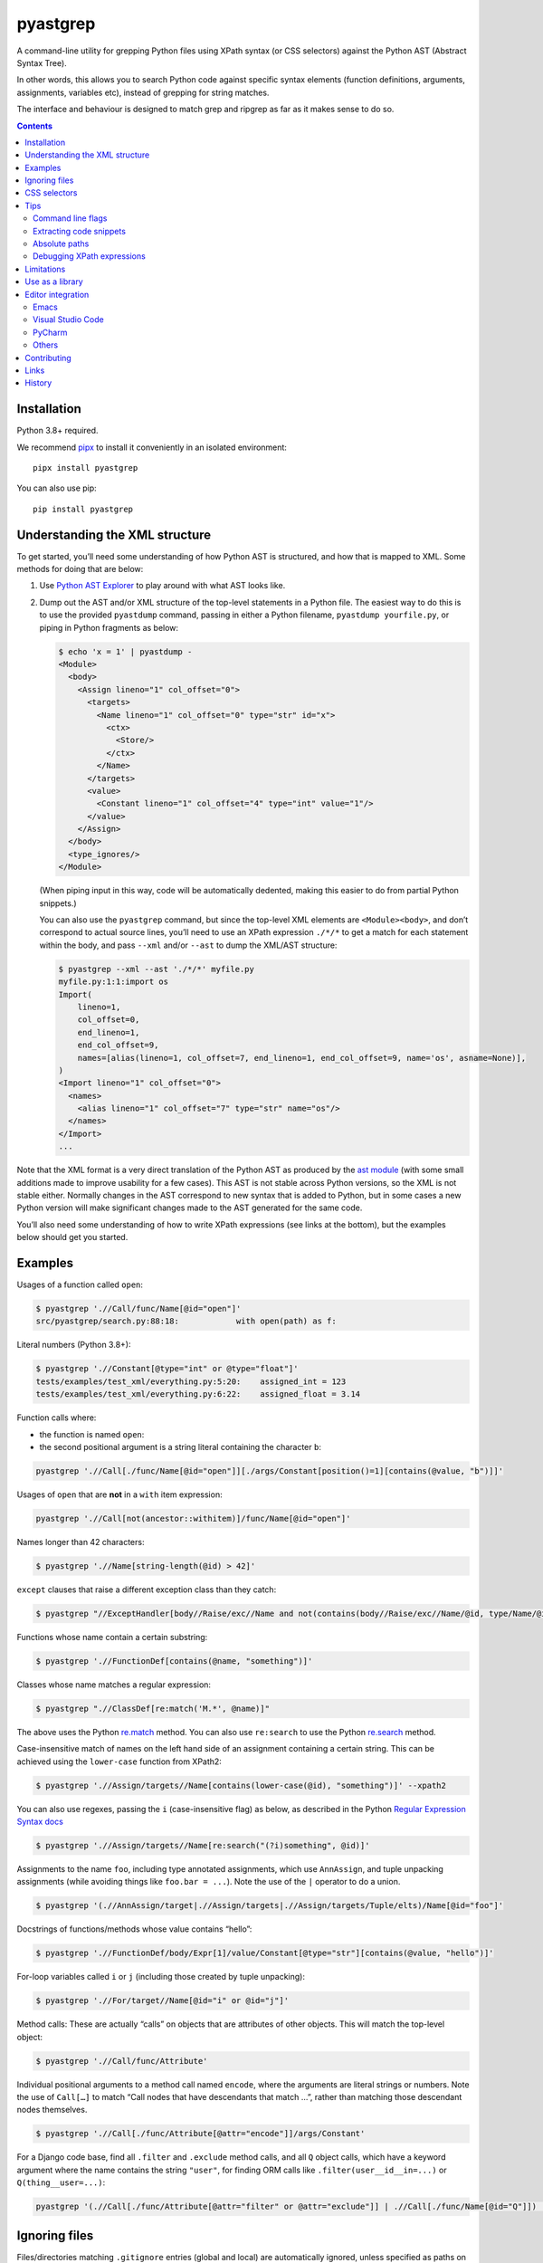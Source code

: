 pyastgrep
=========


.. image:: https://badge.fury.io/py/pyastgrep.svg
     :target: https://badge.fury.io/py/pyastgrep

.. image:: https://github.com/spookylukey/pyastgrep/actions/workflows/tests.yml/badge.svg
     :target: https://github.com/spookylukey/pyastgrep/actions/workflows/tests.yml

A command-line utility for grepping Python files using XPath syntax (or CSS
selectors) against the Python AST (Abstract Syntax Tree).

In other words, this allows you to search Python code against specific syntax
elements (function definitions, arguments, assignments, variables etc), instead
of grepping for string matches.

The interface and behaviour is designed to match grep and ripgrep as far as it
makes sense to do so.

.. contents:: Contents


Installation
------------

Python 3.8+ required.

We recommend `pipx <https://pipxproject.github.io/pipx/>`_ to install it
conveniently in an isolated environment:

::

   pipx install pyastgrep


You can also use pip:

::

   pip install pyastgrep

Understanding the XML structure
-------------------------------

To get started, you’ll need some understanding of how Python AST is structured,
and how that is mapped to XML. Some methods for doing that are below:

1. Use `Python AST Explorer <https://python-ast-explorer.com/>`_ to play around
   with what AST looks like.

2. Dump out the AST and/or XML structure of the top-level statements in a Python
   file. The easiest way to do this is to use the provided ``pyastdump``
   command, passing in either a Python filename, ``pyastdump yourfile.py``, or
   piping in Python fragments as below:

   .. code:: bash

      $ echo 'x = 1' | pyastdump -
      <Module>
        <body>
          <Assign lineno="1" col_offset="0">
            <targets>
              <Name lineno="1" col_offset="0" type="str" id="x">
                <ctx>
                  <Store/>
                </ctx>
              </Name>
            </targets>
            <value>
              <Constant lineno="1" col_offset="4" type="int" value="1"/>
            </value>
          </Assign>
        </body>
        <type_ignores/>
      </Module>

   (When piping input in this way, code will be automatically dedented, making
   this easier to do from partial Python snippets.)

   You can also use the ``pyastgrep`` command, but since the top-level XML
   elements are ``<Module><body>``, and don’t correspond to actual source lines,
   you’ll need to use an XPath expression ``./*/*`` to get a match for each
   statement within the body, and pass ``--xml`` and/or ``--ast`` to dump the
   XML/AST structure:

   .. code:: bash

      $ pyastgrep --xml --ast './*/*' myfile.py
      myfile.py:1:1:import os
      Import(
          lineno=1,
          col_offset=0,
          end_lineno=1,
          end_col_offset=9,
          names=[alias(lineno=1, col_offset=7, end_lineno=1, end_col_offset=9, name='os', asname=None)],
      )
      <Import lineno="1" col_offset="0">
        <names>
          <alias lineno="1" col_offset="7" type="str" name="os"/>
        </names>
      </Import>
      ...


Note that the XML format is a very direct translation of the Python AST as
produced by the `ast module <https://docs.python.org/3/library/ast.html>`_ (with
some small additions made to improve usability for a few cases). This AST is not
stable across Python versions, so the XML is not stable either. Normally changes
in the AST correspond to new syntax that is added to Python, but in some cases a
new Python version will make significant changes made to the AST generated for
the same code.

You’ll also need some understanding of how to write XPath expressions (see links
at the bottom), but the examples below should get you started.

Examples
--------

Usages of a function called ``open``:

.. code:: bash

   $ pyastgrep './/Call/func/Name[@id="open"]'
   src/pyastgrep/search.py:88:18:            with open(path) as f:

Literal numbers (Python 3.8+):

.. code:: bash

   $ pyastgrep './/Constant[@type="int" or @type="float"]'
   tests/examples/test_xml/everything.py:5:20:    assigned_int = 123
   tests/examples/test_xml/everything.py:6:22:    assigned_float = 3.14

Function calls where:

* the function is named ``open``:
* the second positional argument is a string literal containing the character ``b``:

.. code:: bash

   pyastgrep './/Call[./func/Name[@id="open"]][./args/Constant[position()=1][contains(@value, "b")]]'

Usages of ``open`` that are **not** in a ``with`` item expression:

.. code:: bash

   pyastgrep './/Call[not(ancestor::withitem)]/func/Name[@id="open"]'

Names longer than 42 characters:

.. code:: bash

   $ pyastgrep './/Name[string-length(@id) > 42]'

``except`` clauses that raise a different exception class than they catch:

.. code:: bash

   $ pyastgrep "//ExceptHandler[body//Raise/exc//Name and not(contains(body//Raise/exc//Name/@id, type/Name/@id))]"

Functions whose name contain a certain substring:

.. code:: bash

   $ pyastgrep './/FunctionDef[contains(@name, "something")]'

Classes whose name matches a regular expression:

.. code:: bash

   $ pyastgrep ".//ClassDef[re:match('M.*', @name)]"


The above uses the Python `re.match
<https://docs.python.org/3/library/re.html#re.match>`_ method. You can also use
``re:search`` to use the Python `re.search
<https://docs.python.org/3/library/re.html#re.search>`_ method.

Case-insensitive match of names on the left hand side of an assignment
containing a certain string. This can be achieved using the ``lower-case``
function from XPath2:

.. code:: bash

   $ pyastgrep './/Assign/targets//Name[contains(lower-case(@id), "something")]' --xpath2


You can also use regexes, passing the ``i`` (case-insensitive flag) as below, as
described in the Python `Regular Expression Syntax docs
<https://docs.python.org/3/library/re.html#regular-expression-syntax>`_

.. code:: bash

   $ pyastgrep './/Assign/targets//Name[re:search("(?i)something", @id)]'


Assignments to the name ``foo``, including type annotated assignments, which
use ``AnnAssign``, and tuple unpacking assignments (while avoiding things like
``foo.bar = ...``). Note the use of the ``|`` operator to do a union.

.. code:: bash

   $ pyastgrep '(.//AnnAssign/target|.//Assign/targets|.//Assign/targets/Tuple/elts)/Name[@id="foo"]'

Docstrings of functions/methods whose value contains “hello”:

.. code:: bash

   $ pyastgrep './/FunctionDef/body/Expr[1]/value/Constant[@type="str"][contains(@value, "hello")]'

For-loop variables called ``i`` or ``j`` (including those created by tuple unpacking):

.. code:: bash

   $ pyastgrep './/For/target//Name[@id="i" or @id="j"]'


Method calls: These are actually “calls” on objects that are attributes of other
objects. This will match the top-level object:

.. code:: bash

   $ pyastgrep './/Call/func/Attribute'


Individual positional arguments to a method call named ``encode``, where the
arguments are literal strings or numbers. Note the use of ``Call[…]`` to match
“Call nodes that have descendants that match …”, rather than matching those
descendant nodes themselves.

.. code:: bash

   $ pyastgrep './/Call[./func/Attribute[@attr="encode"]]/args/Constant'


For a Django code base, find all ``.filter`` and ``.exclude`` method calls, and
all ``Q`` object calls, which have a keyword argument where the name contains
the string ``"user"``, for finding ORM calls like
``.filter(user__id__in=...)`` or ``Q(thing__user=...)``:

.. code:: bash

   pyastgrep '(.//Call[./func/Attribute[@attr="filter" or @attr="exclude"]] | .//Call[./func/Name[@id="Q"]]) [./keywords/keyword[contains(@arg, "user")]]'


Ignoring files
--------------

Files/directories matching ``.gitignore`` entries (global and local) are
automatically ignored, unless specified as paths on the command line.

Currently there are no other methods to add or remove this ignoring logic.
Please open a ticket if you want this feature. Most likely we should try to make
it work like `ripgrep filtering
<https://github.com/BurntSushi/ripgrep/blob/master/GUIDE.md#manual-filtering-globs>`_
if that makes sense.

CSS selectors
-------------

In general, XPath expressions are more powerful than CSS selectors, and CSS
selectors have some things that are specific to HTML (such as specific selectors
for ``id`` and ``class``). However, it may be easier to get started using CSS
selectors, and for some things CSS selectors are easier. In that case, just pass
``--css`` and the expression will be interpreted as a CSS selector instead.

For example, to get the first statement in each ``for`` statement body:

.. code:: bash

   $ pyastgrep --css 'For > body > *:first-child'

The CSS selector will converted to an XPath expression with a prefix of ``.//``
— that is, it will be interpreted as a query over all the document.

Note that unlike CSS selectors in HTML, the expression will be interpreted
case-sensitively.

You can also use the online tool `css2xpath <https://css2xpath.github.io/>`_ to
do translations before passing to ``pyastgrep``. This tool also supports some
things that our `cssselect (our dependency) does not yet support
<https://github.com/scrapy/cssselect/issues>`_.

Tips
----

Command line flags
~~~~~~~~~~~~~~~~~~

There are a growing number of command line flags – see ``pyastgrep --help``

Extracting code snippets
~~~~~~~~~~~~~~~~~~~~~~~~

If you want to extract standalone snippets of code, try ``--context=statement
--heading`` which does automatic dedenting. e.g. to extract all functions and
methods, with leading whitespace removed, do:

.. code-block:: bash

   $ pyastgrep --heading -C statement './/FunctionDef'

Absolute paths
~~~~~~~~~~~~~~
To get pyastgrep to print absolute paths in results, pass the current absolute
path as the directory to search::

  pyastgrep "..." $(pwd)


Debugging XPath expressions
~~~~~~~~~~~~~~~~~~~~~~~~~~~

Use the ``--xml`` option to see the XML for matches. If you need to see more
context, you can use things like the ``parent`` or ``ancestor`` selector. For
example, you might do the following but get back more results than you want:

.. code:: bash

   $ pyastgrep './/Assign/targets//Name[@id="foo"]
   example.py:1:1:foo = 1
   example.py:2:2:(foo, bar) = (3, 4)
   example.py:3:1:foo.bar = 2

Here you might be interested in the first two results, which both assign to
the name ``foo``, but not the last one since it does not. You can get the XML for the
whole matching assignment expressions like this:

.. code:: bash

   $ pyastgrep './/Assign/targets//Name[@id="foo"]/ancestor::Assign' --xml
   example.py:1:1:foo = 1
   <Assign lineno="1" col_offset="0">
     <targets>
       <Name lineno="1" col_offset="0" type="str" id="foo">
         <ctx>
           <Store/>
         </ctx>
       </Name>
     </targets>
     <value>
       <Constant lineno="1" col_offset="6" type="int" value="1"/>
     </value>
   </Assign>
   ...


You could also go the other way and change the XPath expression to match on the
parent ``Assign`` node — this matches “all ``Assign`` nodes that are parents of
a ``target`` node that is a parent of a ``Name`` node with attribute ``id``
equal to ``"foo"``:

.. code:: bash

   $ pyastgrep './/Assign[./targets//Name[@id="foo"]]' --xml

Limitations
-----------

pyastgrep is useful for grepping Python code at a fairly low level. It can be
used for various refactoring or linting tasks. Some linting tasks require higher
level understanding of a code base. For example, to detect use of a certain
function, you need to cope with various ways that the function may be imported
and used, and avoid detecting a function with the same name but from a different
module. For these kinds of tasks, you might be interested in:

* `Semgrep <https://semgrep.dev/>`_
* `Fixit <https://github.com/Instagram/Fixit>`_

If you are using this as a library, you should note that while AST works well
for linting, it’s not as good for rewriting code, because AST does not contain
or preserve things like formatting and comments. For a better approach, have a
look at `libCST <https://github.com/Instagram/LibCST>`_.


Use as a library
----------------

pyastgrep is structured internally to make it easy to use a library as well as
a CLI. However, while we will try not to break things without good reason, at this
point we are not documenting or guaranteeing API stability for these functions.

Editor integration
------------------

Emacs
~~~~~

pyastgrep works very well with ``compilation-mode`` and wrappers like
``projectile-compile-project`` from `Projectile
<https://docs.projectile.mx/projectile/usage.html#basic-usage>`_. We recommend
setting up a keyboard shortcut for ``next-error`` to enable you to step through
results easily.

Visual Studio Code
~~~~~~~~~~~~~~~~~~

Run pyastgrep from a terminal and results will be hyperlinked automatically.

PyCharm
~~~~~~~

Run pyastgrep from a terminal and results will be hyperlinked automatically.

Others
~~~~~~

Contributions to this section gladly accepted!



Contributing
------------

Get test suite running::

  pip install -r requirements-test.txt
  pytest

Run tests against all versions::

  pip install tox
  tox

Please install `pre-commit <https://pre-commit.com/>`_ in the repo::

  pre-commit install

This will add Git hooks to run linters when committing, which ensures our style
(black) and other things.

You can manually run these linters using::

  pre-commit run --all --all-files

Run mypy (we only expect it to pass on Python 3.10)::

  mypy .

Bug fixes and other changes can be submitted using pull requests on GitHub. For
large changes, it’s worth opening an issue first to discuss the approach.

Links
-----

- `Green tree snakes <https://greentreesnakes.readthedocs.io/en/latest/>`__ - a very readable overview of Python ASTs.
- `ast module documentation <https://docs.python.org/3/library/ast.html>`__.
- `Python AST Explorer <https://python-ast-explorer.com/>`__ for worked  examples of ASTs.
- A `brief guide to XPath <http://www.w3schools.com/xml/xpath_syntax.asp>`__.
  See also the `XPath Axes <https://www.w3schools.com/xml/xpath_axes.asp>`_ guide
  which can be very helpful for matching related AST nodes.
- `Online XPath Tester <https://extendsclass.com/xpath-tester.html>`_

History
-------

This project was forked from https://github.com/hchasestevens/astpath by `H.
Chase Stevens <http://www.chasestevens.com>`__. Main changes:

* Added a test suite
* Many bugs fixed
* Significant rewrite of parts of code
* Changes to match grep/ripgrep, including formatting and automatic filtering.
